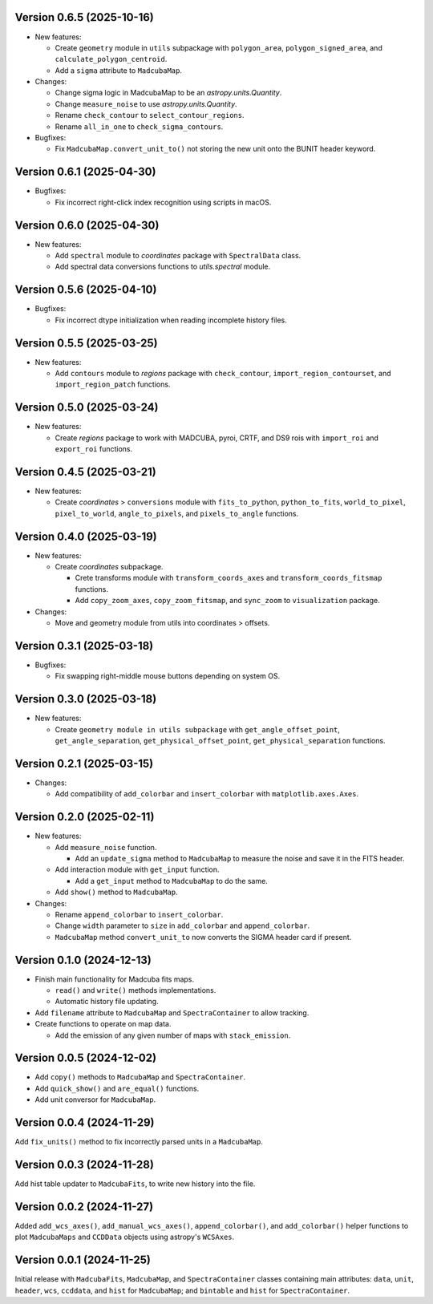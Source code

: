 Version 0.6.5 (2025-10-16)
==========================

- New features:
  
  - Create ``geometry`` module in ``utils`` subpackage with ``polygon_area``,
    ``polygon_signed_area``, and ``calculate_polygon_centroid``.
  - Add a ``sigma`` attribute to ``MadcubaMap``.

- Changes:

  - Change sigma logic in MadcubaMap to be an `astropy.units.Quantity`.
  - Change ``measure_noise`` to use `astropy.units.Quantity`.
  - Rename ``check_contour`` to ``select_contour_regions``.
  - Rename ``all_in_one`` to ``check_sigma_contours``.

- Bugfixes:

  - Fix ``MadcubaMap.convert_unit_to()`` not storing the new unit onto the
    BUNIT header keyword.

Version 0.6.1 (2025-04-30)
==========================

- Bugfixes:

  - Fix incorrect right-click index recognition using scripts in macOS.

Version 0.6.0 (2025-04-30)
==========================

- New features:

  - Add ``spectral`` module to `coordinates` package with ``SpectralData``
    class.
  - Add spectral data conversions functions to `utils.spectral` module.

Version 0.5.6 (2025-04-10)
==========================

- Bugfixes:

  - Fix incorrect dtype initialization when reading incomplete history files.

Version 0.5.5 (2025-03-25)
==========================

- New features:

  - Add ``contours`` module to `regions` package with ``check_contour``,
    ``import_region_contourset``, and ``import_region_patch`` functions.

Version 0.5.0 (2025-03-24)
==========================

- New features:

  - Create `regions` package to work with MADCUBA, pyroi, CRTF, and DS9 rois
    with ``import_roi`` and ``export_roi`` functions.

Version 0.4.5 (2025-03-21)
==========================

- New features:

  - Create `coordinates` > ``conversions`` module with ``fits_to_python``,
    ``python_to_fits``, ``world_to_pixel``, ``pixel_to_world``,
    ``angle_to_pixels``, and ``pixels_to_angle`` functions.

Version 0.4.0 (2025-03-19)
==========================

- New features:

  - Create `coordinates` subpackage.
    
    - Crete transforms module with ``transform_coords_axes`` and
      ``transform_coords_fitsmap`` functions.

    - Add ``copy_zoom_axes``, ``copy_zoom_fitsmap``, and ``sync_zoom`` to
      ``visualization`` package.

- Changes:

  - Move and geometry module from utils into coordinates > offsets.

Version 0.3.1 (2025-03-18)
==========================

- Bugfixes:
  
  - Fix swapping right-middle mouse buttons depending on system OS.

Version 0.3.0 (2025-03-18)
==========================

- New features:

  - Create ``geometry module in utils subpackage`` with
    ``get_angle_offset_point``, ``get_angle_separation``,
    ``get_physical_offset_point``, ``get_physical_separation`` functions.

Version 0.2.1 (2025-03-15)
==========================

- Changes:

  - Add compatibility of ``add_colorbar`` and ``insert_colorbar`` with
    ``matplotlib.axes.Axes``.

Version 0.2.0 (2025-02-11)
==========================

- New features:

  - Add ``measure_noise`` function.

    - Add an ``update_sigma`` method to ``MadcubaMap`` to measure the noise and
      save it in the FITS header.

  - Add interaction module with ``get_input`` function.
    
    - Add a ``get_input`` method to ``MadcubaMap`` to do the same.
  
  - Add ``show()`` method to ``MadcubaMap``.

- Changes:

  - Rename ``append_colorbar`` to ``insert_colorbar``.
  - Change ``width`` parameter to ``size`` in ``add_colorbar`` and
    ``append_colorbar``.
  - ``MadcubaMap`` method ``convert_unit_to`` now converts the SIGMA header
    card if present.

Version 0.1.0 (2024-12-13)
==========================

- Finish main functionality for Madcuba fits maps.

  - ``read()`` and ``write()`` methods implementations.
  - Automatic history file updating.

- Add ``filename`` attribute to ``MadcubaMap`` and ``SpectraContainer`` to allow
  tracking.
  
- Create functions to operate on map data.

  - Add the emission of any given number of maps with ``stack_emission``.

Version 0.0.5 (2024-12-02)
==========================

- Add ``copy()`` methods to ``MadcubaMap`` and ``SpectraContainer``.
- Add ``quick_show()`` and ``are_equal()`` functions.
- Add unit conversor for ``MadcubaMap``.

Version 0.0.4 (2024-11-29)
==========================

Add ``fix_units()`` method to fix incorrectly parsed units in a ``MadcubaMap``. 


Version 0.0.3 (2024-11-28)
==========================

Add hist table updater to ``MadcubaFits``, to write new history into the file.


Version 0.0.2 (2024-11-27)
==========================

Added ``add_wcs_axes()``, ``add_manual_wcs_axes()``, ``append_colorbar()``, and
``add_colorbar()`` helper functions to plot ``MadcubaMaps`` and ``CCDData``
objects using astropy's ``WCSAxes``.


Version 0.0.1 (2024-11-25)
==========================

Initial release with ``MadcubaFits``, ``MadcubaMap``, and ``SpectraContainer``
classes containing main attributes: ``data``, ``unit``, ``header``, ``wcs``,
``ccddata``, and ``hist`` for ``MadcubaMap``; and ``bintable`` and ``hist`` for
``SpectraContainer``.
